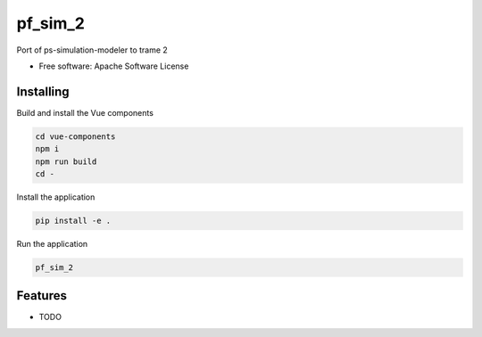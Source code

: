 ========
pf_sim_2
========

Port of ps-simulation-modeler to trame 2


* Free software: Apache Software License


Installing
----------
Build and install the Vue components

.. code-block:: console

    cd vue-components
    npm i
    npm run build
    cd -

Install the application

.. code-block:: console

    pip install -e .


Run the application

.. code-block:: console

    pf_sim_2

Features
--------

* TODO
